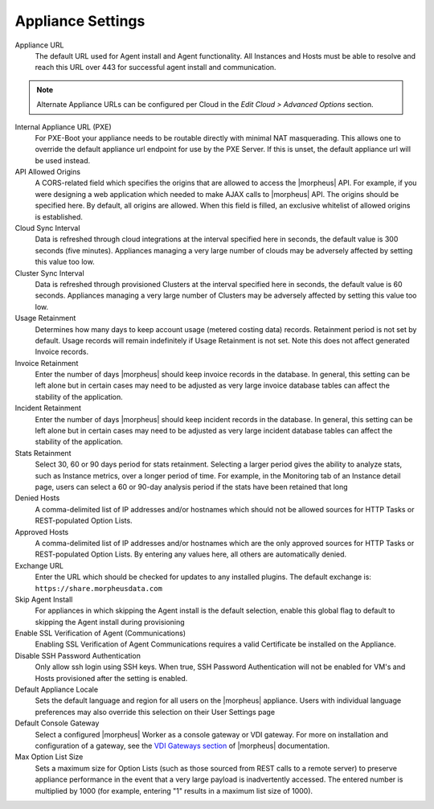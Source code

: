 Appliance Settings
^^^^^^^^^^^^^^^^^^

Appliance URL
  The default URL used for Agent install and Agent functionality. All Instances and Hosts must be able to resolve and reach this URL over 443 for successful agent install and communication.

.. NOTE:: Alternate Appliance URLs can be configured per Cloud in the `Edit Cloud > Advanced Options` section.

Internal Appliance URL (PXE)
  For PXE-Boot your appliance needs to be routable directly with minimal NAT masquerading. This allows one to override the default appliance url endpoint for use by the PXE Server. If this is unset, the default appliance url will be used instead.
API Allowed Origins
  A CORS-related field which specifies the origins that are allowed to access the |morpheus| API. For example, if you were designing a web application which needed to make AJAX calls to |morpheus| API. The origins should be specified here. By default, all origins are allowed. When this field is filled, an exclusive whitelist of allowed origins is established.
Cloud Sync Interval
  Data is refreshed through cloud integrations at the interval specified here in seconds, the default value is 300 seconds (five minutes). Appliances managing a very large number of clouds may be adversely affected by setting this value too low.
Cluster Sync Interval
  Data is refreshed through provisioned Clusters at the interval specified here in seconds, the default value is 60 seconds. Appliances managing a very large number of Clusters may be adversely affected by setting this value too low.
Usage Retainment
 Determines how many days to keep account usage (metered costing data) records. Retainment period is not set by default. Usage records will remain indefinitely if Usage Retainment is not set. Note this does not affect generated Invoice records.
Invoice Retainment
  Enter the number of days |morpheus| should keep invoice records in the database. In general, this setting can be left alone but in certain cases may need to be adjusted as very large invoice database tables can affect the stability of the application.
Incident Retainment
  Enter the number of days |morpheus| should keep incident records in the database. In general, this setting can be left alone but in certain cases may need to be adjusted as very large incident database tables can affect the stability of the application.
Stats Retainment
  Select 30, 60 or 90 days period for stats retainment. Selecting a larger period gives the ability to analyze stats, such as Instance metrics, over a longer period of time. For example, in the Monitoring tab of an Instance detail page, users can select a 60 or 90-day analysis period if the stats have been retained that long
Denied Hosts
  A comma-delimited list of IP addresses and/or hostnames which should not be allowed sources for HTTP Tasks or REST-populated Option Lists.
Approved Hosts
  A comma-delimited list of IP addresses and/or hostnames which are the only approved sources for HTTP Tasks or REST-populated Option Lists. By entering any values here, all others are automatically denied.
Exchange URL
  Enter the URL which should be checked for updates to any installed plugins. The default exchange is: ``https://share.morpheusdata.com``
Skip Agent Install
  For appliances in which skipping the Agent install is the default selection, enable this global flag to default to skipping the Agent install during provisioning
Enable SSL Verification of Agent (Communications)
  Enabling SSL Verification of Agent Communications requires a valid Certificate be installed on the Appliance.
Disable SSH Password Authentication
  Only allow ssh login using SSH keys. When true, SSH Password Authentication will not be enabled for VM's and Hosts provisioned after the setting is enabled.
Default Appliance Locale
  Sets the default language and region for all users on the |morpheus| appliance. Users with individual language preferences may also override this selection on their User Settings page
Default Console Gateway
  Select a configured |morpheus| Worker as a console gateway or VDI gateway. For more on installation and configuration of a gateway, see the `VDI Gateways section <https://docs.morpheusdata.com/en/latest/tools/vdi_pools.html#vdi-gateways>`_ of |morpheus| documentation.
Max Option List Size
  Sets a maximum size for Option Lists (such as those sourced from REST calls to a remote server) to preserve appliance performance in the event that a very large payload is inadvertently accessed. The entered number is multiplied by 1000 (for example, entering "1" results in a maximum list size of 1000).
